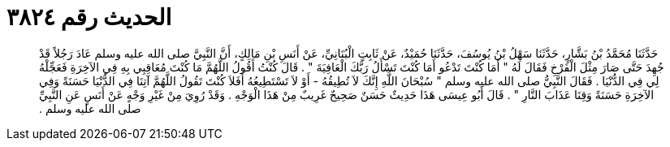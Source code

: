 
= الحديث رقم ٣٨٢٤

[quote.hadith]
حَدَّثَنَا مُحَمَّدُ بْنُ بَشَّارٍ، حَدَّثَنَا سَهْلُ بْنُ يُوسُفَ، حَدَّثَنَا حُمَيْدٌ، عَنْ ثَابِتٍ الْبُنَانِيِّ، عَنْ أَنَسِ بْنِ مَالِكٍ، أَنَّ النَّبِيَّ صلى الله عليه وسلم عَادَ رَجُلاً قَدْ جُهِدَ حَتَّى صَارَ مِثْلَ الْفَرْخِ فَقَالَ لَهُ ‏"‏ أَمَا كُنْتَ تَدْعُو أَمَا كُنْتَ تَسْأَلُ رَبَّكَ الْعَافِيَةَ ‏"‏ ‏.‏ قَالَ كُنْتُ أَقُولُ اللَّهُمَّ مَا كُنْتَ مُعَاقِبِي بِهِ فِي الآخِرَةِ فَعَجِّلْهُ لِي فِي الدُّنْيَا ‏.‏ فَقَالَ النَّبِيُّ صلى الله عليه وسلم ‏"‏ سُبْحَانَ اللَّهِ إِنَّكَ لاَ تُطِيقُهُ - أَوْ لاَ تَسْتَطِيعُهُ أَفَلاَ كُنْتَ تَقُولُ اللَّهُمَّ آتِنَا فِي الدُّنْيَا حَسَنَةً وَفِي الآخِرَةِ حَسَنَةً وَقِنَا عَذَابَ النَّارِ ‏"‏ ‏.‏ قَالَ أَبُو عِيسَى هَذَا حَدِيثٌ حَسَنٌ صَحِيحٌ غَرِيبٌ مِنْ هَذَا الْوَجْهِ ‏.‏ وَقَدْ رُوِيَ مِنْ غَيْرِ وَجْهٍ عَنْ أَنَسٍ عَنِ النَّبِيِّ صلى الله عليه وسلم ‏.‏